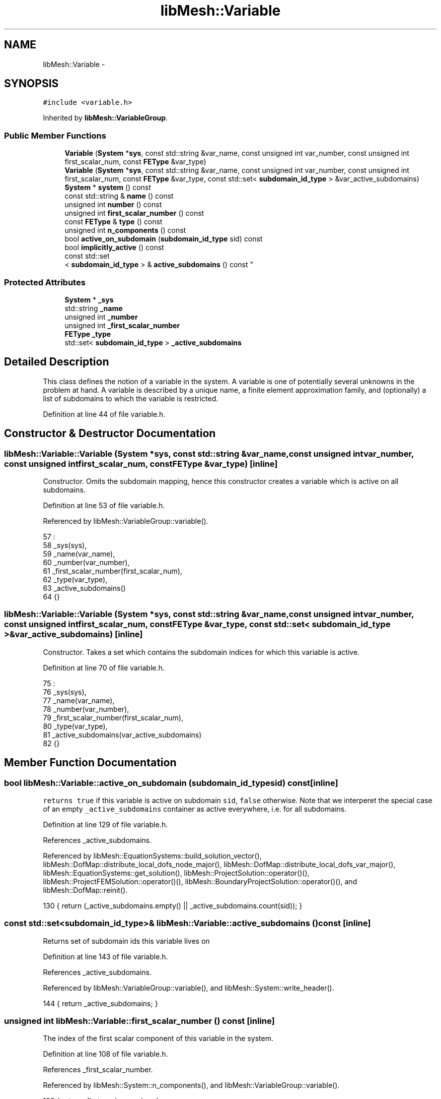 .TH "libMesh::Variable" 3 "Tue May 6 2014" "libMesh" \" -*- nroff -*-
.ad l
.nh
.SH NAME
libMesh::Variable \- 
.SH SYNOPSIS
.br
.PP
.PP
\fC#include <variable\&.h>\fP
.PP
Inherited by \fBlibMesh::VariableGroup\fP\&.
.SS "Public Member Functions"

.in +1c
.ti -1c
.RI "\fBVariable\fP (\fBSystem\fP *\fBsys\fP, const std::string &var_name, const unsigned int var_number, const unsigned int first_scalar_num, const \fBFEType\fP &var_type)"
.br
.ti -1c
.RI "\fBVariable\fP (\fBSystem\fP *\fBsys\fP, const std::string &var_name, const unsigned int var_number, const unsigned int first_scalar_num, const \fBFEType\fP &var_type, const std::set< \fBsubdomain_id_type\fP > &var_active_subdomains)"
.br
.ti -1c
.RI "\fBSystem\fP * \fBsystem\fP () const "
.br
.ti -1c
.RI "const std::string & \fBname\fP () const "
.br
.ti -1c
.RI "unsigned int \fBnumber\fP () const "
.br
.ti -1c
.RI "unsigned int \fBfirst_scalar_number\fP () const "
.br
.ti -1c
.RI "const \fBFEType\fP & \fBtype\fP () const "
.br
.ti -1c
.RI "unsigned int \fBn_components\fP () const "
.br
.ti -1c
.RI "bool \fBactive_on_subdomain\fP (\fBsubdomain_id_type\fP sid) const "
.br
.ti -1c
.RI "bool \fBimplicitly_active\fP () const "
.br
.ti -1c
.RI "const std::set
.br
< \fBsubdomain_id_type\fP > & \fBactive_subdomains\fP () const "
.br
.in -1c
.SS "Protected Attributes"

.in +1c
.ti -1c
.RI "\fBSystem\fP * \fB_sys\fP"
.br
.ti -1c
.RI "std::string \fB_name\fP"
.br
.ti -1c
.RI "unsigned int \fB_number\fP"
.br
.ti -1c
.RI "unsigned int \fB_first_scalar_number\fP"
.br
.ti -1c
.RI "\fBFEType\fP \fB_type\fP"
.br
.ti -1c
.RI "std::set< \fBsubdomain_id_type\fP > \fB_active_subdomains\fP"
.br
.in -1c
.SH "Detailed Description"
.PP 
This class defines the notion of a variable in the system\&. A variable is one of potentially several unknowns in the problem at hand\&. A variable is described by a unique name, a finite element approximation family, and (optionally) a list of subdomains to which the variable is restricted\&. 
.PP
Definition at line 44 of file variable\&.h\&.
.SH "Constructor & Destructor Documentation"
.PP 
.SS "libMesh::Variable::Variable (\fBSystem\fP *sys, const std::string &var_name, const unsigned intvar_number, const unsigned intfirst_scalar_num, const \fBFEType\fP &var_type)\fC [inline]\fP"
Constructor\&. Omits the subdomain mapping, hence this constructor creates a variable which is active on all subdomains\&. 
.PP
Definition at line 53 of file variable\&.h\&.
.PP
Referenced by libMesh::VariableGroup::variable()\&.
.PP
.nf
57                                     :
58     _sys(sys),
59     _name(var_name),
60     _number(var_number),
61     _first_scalar_number(first_scalar_num),
62     _type(var_type),
63     _active_subdomains()
64   {}
.fi
.SS "libMesh::Variable::Variable (\fBSystem\fP *sys, const std::string &var_name, const unsigned intvar_number, const unsigned intfirst_scalar_num, const \fBFEType\fP &var_type, const std::set< \fBsubdomain_id_type\fP > &var_active_subdomains)\fC [inline]\fP"
Constructor\&. Takes a set which contains the subdomain indices for which this variable is active\&. 
.PP
Definition at line 70 of file variable\&.h\&.
.PP
.nf
75                                                                     :
76     _sys(sys),
77     _name(var_name),
78     _number(var_number),
79     _first_scalar_number(first_scalar_num),
80     _type(var_type),
81     _active_subdomains(var_active_subdomains)
82   {}
.fi
.SH "Member Function Documentation"
.PP 
.SS "bool libMesh::Variable::active_on_subdomain (\fBsubdomain_id_type\fPsid) const\fC [inline]\fP"
\fCreturns\fP \fCtrue\fP if this variable is active on subdomain \fCsid\fP, \fCfalse\fP otherwise\&. Note that we interperet the special case of an empty \fC_active_subdomains\fP container as active everywhere, i\&.e\&. for all subdomains\&. 
.PP
Definition at line 129 of file variable\&.h\&.
.PP
References _active_subdomains\&.
.PP
Referenced by libMesh::EquationSystems::build_solution_vector(), libMesh::DofMap::distribute_local_dofs_node_major(), libMesh::DofMap::distribute_local_dofs_var_major(), libMesh::EquationSystems::get_solution(), libMesh::ProjectSolution::operator()(), libMesh::ProjectFEMSolution::operator()(), libMesh::BoundaryProjectSolution::operator()(), and libMesh::DofMap::reinit()\&.
.PP
.nf
130   { return (_active_subdomains\&.empty() || _active_subdomains\&.count(sid));  }
.fi
.SS "const std::set<\fBsubdomain_id_type\fP>& libMesh::Variable::active_subdomains () const\fC [inline]\fP"
Returns set of subdomain ids this variable lives on 
.PP
Definition at line 143 of file variable\&.h\&.
.PP
References _active_subdomains\&.
.PP
Referenced by libMesh::VariableGroup::variable(), and libMesh::System::write_header()\&.
.PP
.nf
144   { return _active_subdomains; }
.fi
.SS "unsigned int libMesh::Variable::first_scalar_number () const\fC [inline]\fP"
The index of the first scalar component of this variable in the system\&. 
.PP
Definition at line 108 of file variable\&.h\&.
.PP
References _first_scalar_number\&.
.PP
Referenced by libMesh::System::n_components(), and libMesh::VariableGroup::variable()\&.
.PP
.nf
109   { return _first_scalar_number; }
.fi
.SS "bool libMesh::Variable::implicitly_active () const\fC [inline]\fP"
\fCreturns\fP \fCtrue\fP if this variable is active on all subdomains because it has no specified activity map\&. This can be used to perform more efficient computations in some places\&. 
.PP
Definition at line 137 of file variable\&.h\&.
.PP
References _active_subdomains\&.
.PP
.nf
138   { return _active_subdomains\&.empty(); }
.fi
.SS "unsigned int libMesh::Variable::n_components () const\fC [inline]\fP"
The number of components of this variable\&. 
.PP
Definition at line 120 of file variable\&.h\&.
.PP
References _type, libMesh::FEType::family, libMesh::FEType::order, libMesh::SCALAR, and type()\&.
.PP
Referenced by libMesh::WrappedFunction< Output >::component(), libMesh::System::n_components(), and libMesh::WrappedFunction< Output >::operator()()\&.
.PP
.nf
121   { return type()\&.family == SCALAR ? _type\&.order : 1; }
.fi
.SS "const std::string& libMesh::Variable::name () const\fC [inline]\fP"
Arbitrary, user-specified name of the variable\&. 
.PP
Definition at line 95 of file variable\&.h\&.
.PP
References _name\&.
.PP
Referenced by DMLibMeshSetSystem(), and libMesh::VariableGroup::variable()\&.
.PP
.nf
96   { return _name; }
.fi
.SS "unsigned int libMesh::Variable::number () const\fC [inline]\fP"
The rank of this variable in the system\&. 
.PP
Definition at line 101 of file variable\&.h\&.
.PP
References _number\&.
.PP
Referenced by libMesh::VariableGroup::variable()\&.
.PP
.nf
102   { return _number; }
.fi
.SS "\fBSystem\fP* libMesh::Variable::system () const\fC [inline]\fP"
The \fBSystem\fP this \fBVariable\fP is part of\&. 
.PP
Definition at line 87 of file variable\&.h\&.
.PP
References _sys\&.
.PP
Referenced by libMesh::VariableGroup::variable()\&.
.PP
.nf
88   {
89     return _sys;
90   }
.fi
.SS "const \fBFEType\fP& libMesh::Variable::type () const\fC [inline]\fP"
The \fC\fBFEType\fP\fP for this variable\&. 
.PP
Definition at line 114 of file variable\&.h\&.
.PP
References _type\&.
.PP
Referenced by libMesh::WrappedFunction< Output >::component(), libMesh::DofMap::distribute_local_dofs_node_major(), libMesh::DofMap::distribute_local_dofs_var_major(), libMesh::System::get_info(), n_components(), libMesh::WrappedFunction< Output >::operator()(), libMesh::ProjectSolution::operator()(), libMesh::ProjectFEMSolution::operator()(), libMesh::BoundaryProjectSolution::operator()(), libMesh::System::project_vector(), libMesh::System::read_parallel_data(), libMesh::System::read_SCALAR_dofs(), libMesh::System::read_serialized_vectors(), libMesh::DofMap::reinit(), libMesh::DofMap::SCALAR_dof_indices(), libMesh::VariableGroup::variable(), libMesh::System::write_parallel_data(), libMesh::System::write_serialized_vector(), and libMesh::System::write_serialized_vectors()\&.
.PP
.nf
115   { return _type; }
.fi
.SH "Member Data Documentation"
.PP 
.SS "std::set<\fBsubdomain_id_type\fP> libMesh::Variable::_active_subdomains\fC [protected]\fP"

.PP
Definition at line 152 of file variable\&.h\&.
.PP
Referenced by active_on_subdomain(), active_subdomains(), and implicitly_active()\&.
.SS "unsigned int libMesh::Variable::_first_scalar_number\fC [protected]\fP"

.PP
Definition at line 150 of file variable\&.h\&.
.PP
Referenced by first_scalar_number(), and libMesh::VariableGroup::first_scalar_number()\&.
.SS "std::string libMesh::Variable::_name\fC [protected]\fP"

.PP
Definition at line 148 of file variable\&.h\&.
.PP
Referenced by name()\&.
.SS "unsigned int libMesh::Variable::_number\fC [protected]\fP"

.PP
Definition at line 149 of file variable\&.h\&.
.PP
Referenced by number(), and libMesh::VariableGroup::number()\&.
.SS "\fBSystem\fP* libMesh::Variable::_sys\fC [protected]\fP"

.PP
Definition at line 147 of file variable\&.h\&.
.PP
Referenced by system()\&.
.SS "\fBFEType\fP libMesh::Variable::_type\fC [protected]\fP"

.PP
Definition at line 151 of file variable\&.h\&.
.PP
Referenced by n_components(), and type()\&.

.SH "Author"
.PP 
Generated automatically by Doxygen for libMesh from the source code\&.
